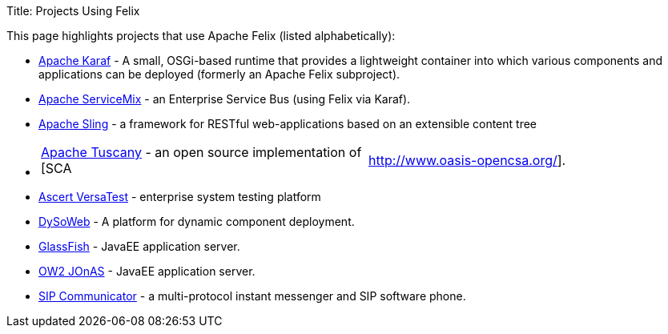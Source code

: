 Title: Projects Using Felix

This page highlights projects that use Apache Felix (listed alphabetically):

* https://karaf.apache.org[Apache Karaf] - A small, OSGi-based runtime that provides a lightweight container into which various components and applications can be deployed (formerly an Apache Felix subproject).
* https://servicemix.apache.org/[Apache ServiceMix] - an Enterprise Service Bus (using Felix via Karaf).
* https://sling.apache.org/[Apache Sling] - a framework for RESTful web-applications based on an extensible content tree
* {blank}
+
[cols=2*]
|===
| https://tuscany.apache.org/[Apache Tuscany] - an open source implementation of [SCA
| http://www.oasis-opencsa.org/].
|===

* http://www.ascert.com/[Ascert VersaTest] - enterprise system testing platform
* http://www.requea.com/dysoweb/rq/en/archi/dysoweb[DySoWeb] - A platform for dynamic component deployment.
* http://glassfish.dev.java.net[GlassFish] - JavaEE application server.
* http://jonas.ow2.org/[OW2 JOnAS] - JavaEE application server.
* https://sip-communicator.dev.java.net/[SIP Communicator] - a multi-protocol instant messenger and SIP software phone.
